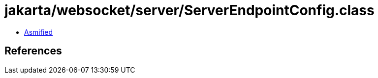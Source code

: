 = jakarta/websocket/server/ServerEndpointConfig.class

 - link:ServerEndpointConfig-asmified.java[Asmified]

== References

